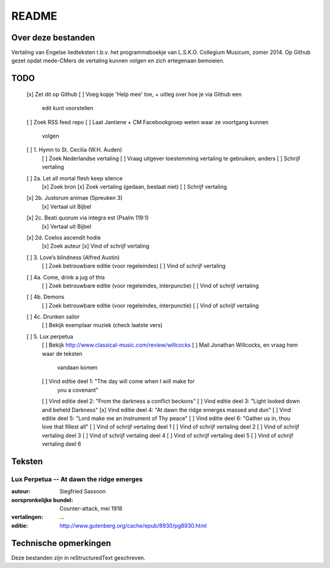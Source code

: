 README
======

Over deze bestanden
-------------------

Vertaling van Engelse liedteksten t.b.v. het programmaboekje van
L.S.K.O. Collegium Musicum, zomer 2014. Op Github gezet opdat mede-CMers
de vertaling kunnen volgen en zich ertegenaan bemoeien.

TODO
----

    [x] Zet dit op Github
    [ ] Voeg kopje 'Help mee' toe, + uitleg over hoe je via Github een
        edit kunt voorstellen
    [ ] Zoek RSS feed repo
    [ ] Laat Jantiene + CM Facebookgroep weten waar ze voortgang kunnen
        volgen
    [ ] 1. Hymn to St. Cecilia (W.H. Auden)
        [ ] Zoek Nederlandse vertaling
        [ ] Vraag uitgever toestemming vertaling te gebruiken; anders
        [ ] Schrijf vertaling
    [ ] 2a. Let all mortal flesh keep silence
        [x] Zoek bron
        [x] Zoek vertaling (gedaan, bestaat niet)
        [ ] Schrijf vertaling
    [x] 2b. Justorum animae (Spreuken 3)
        [x] Vertaal uit Bijbel
    [x] 2c. Beati quorum via integra est (Psalm 119:1)
        [x] Vertaal uit Bijbel
    [x] 2d. Coelos ascendit hodie
        [x] Zoek auteur
        [x] Vind of schrijf vertaling
    [ ] 3. Love’s blindness (Alfred Austin)
        [ ] Zoek betrouwbare editie (voor regeleindes)
        [ ] Vind of schrijf vertaling
    [ ] 4a. Come, drink a jug of this
        [ ] Zoek betrouwbare editie (voor regeleindes, interpunctie)
        [ ] Vind of schrijf vertaling
    [ ] 4b. Demons
        [ ] Zoek betrouwbare editie (voor regeleindes, interpunctie)
        [ ] Vind of schrijf vertaling
    [ ] 4c. Drunken sailor
        [ ] Bekijk exemplaar muziek (check laatste vers)
    [ ] 5. Lux perpetua
        [ ] Bekijk http://www.classical-music.com/review/willcocks
        [ ] Mail Jonathan Willcocks, en vraag hem waar de teksten
            vandaan komen
        [ ] Vind editie deel 1: "The day will come when I will make for
            you a covenant"
        [ ] Vind editie deel 2: "From the darkness a conflict beckons"
        [ ] Vind editie deel 3: "Light looked down and beheld Darkness"
        [x] Vind editie deel 4: "At dawn the ridge emerges massed and dun"
        [ ] Vind editie deel 5: "Lord make me an instrument of Thy peace"
        [ ] Vind editie deel 6: "Gather us in, thou love that fillest all"
        [ ] Vind of schrijf vertaling deel 1
        [ ] Vind of schrijf vertaling deel 2
        [ ] Vind of schrijf vertaling deel 3
        [ ] Vind of schrijf vertaling deel 4
        [ ] Vind of schrijf vertaling deel 5
        [ ] Vind of schrijf vertaling deel 6

Teksten
-------

Lux Perpetua -- At dawn the ridge emerges
~~~~~~~~~~~~~~~~~~~~~~~~~~~~~~~~~~~~~~~~~

:auteur: Siegfried Sassoon
:oorspronkelijke bundel: Counter-attack, mei 1918
:vertalingen: ...
:editie: http://www.gutenberg.org/cache/epub/8930/pg8930.html


Technische opmerkingen
----------------------

Deze bestanden zijn in reStructuredText geschreven.
